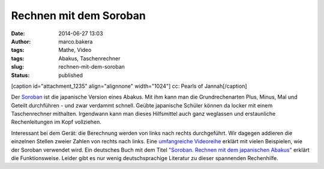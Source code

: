 Rechnen mit dem Soroban
#######################
:date: 2014-06-27 13:03
:author: marco.bakera
:tags: Mathe, Video
:tags: Abakus, Taschenrechner
:slug: rechnen-mit-dem-soroban
:status: published

[caption id="attachment\_1235" align="alignnone" width="1024"]\ |cc:
Pearls of Jannah| cc: Pearls of Jannah[/caption]

Der `Soroban <https://de.wikipedia.org/wiki/Soroban>`__ ist die
japanische Version eines Abakus. Mit ihm kann man die Grundrechenarten
Plus, Minus, Mal und Geteilt durchführen - und zwar verdammt schnell.
Geübte japanische Schüler können da locker mit einem Taschenrechner
mithalten. Irgendwann kann man dieses Hilfsmittel auch ganz weglassen
und erstaunliche Rechenleitungen im Kopf vollziehen.

Interessant bei dem Gerät: die Berechnung werden von links nach rechts
durchgeführt. Wir dagegen addieren die einzelnen Stellen zweier Zahlen
von rechts nach links. Eine `umfangreiche
Videoreihe <https://www.youtube.com/watch?v=SkUdjlQy3rk>`__ erklärt mit
vielen Beispielen, wie der Soroban verwendet wird. Ein deutsches Buch
mit dem Titel `"Soroban. Rechnen mit dem japanischen
Abakus" <http://www.soroban-rechnen.de/>`__ erklärt die Funktionsweise.
Leider gibt es nur wenig deutschsprachige Literatur zu dieser spannenden
Rechenhilfe.

.. |cc: Pearls of Jannah| image:: http://www.bakera.de/wp/wp-content/uploads/2014/06/soroban.jpg
   :class: size-full wp-image-1235
   :width: 1024px
   :height: 685px
   :target: http://www.bakera.de/wp/wp-content/uploads/2014/06/soroban.jpg
